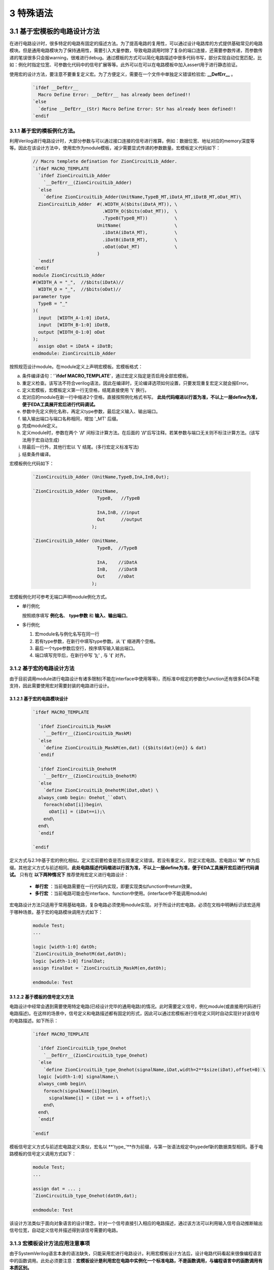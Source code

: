 ###########
3 特殊语法
###########

3.1 基于宏模板的电路设计方法
****************************

在进行电路设计时，很多特定的电路有固定的描述方法。为了提高电路的复用性，可以通过设计电路库的方式提供基础常见的电路模块。但是通用电路模块为了保持通用性，需要引入大量参数，导致电路调用时除了复杂的端口连接，还需要参数传递，而参数传递的笔误很多只会报warning，很难进行debug。通过模板的方式可以简化电路描述中很多代码书写，部分实现自动位宽匹配，比如：例化时指定位宽、可参数化代码中的信号扩展等等。此外可以在可以在电路模板中加入assert用于进行静态验证。

使用宏的设计方法，要注意不要重复定义宏。为了方便定义，需要在一个文件中单独定义错误检验宏: **__DefErr__** 。

  .. code-block:: verilog

      `ifdef __DefErr__
        Macro Define Error: __DefErr__ has already been defined!!
      `else
        `define __DefErr__(Str) Macro Define Error: Str has already been defined!!
      `endif

3.1.1 基于宏的模板例化方法。
===============================

利用Verilog进行电路设计时，大部分参数与可以通过接口连接的信号进行推算。例如：数据位宽、地址对应的memory深度等等。因此在该设计方法中，使用宏作为module模板，减少需要显式传递的参数数量。宏模板定义代码如下：

  .. code-block:: verilog 

    // Macro templete defination for ZionCircuitLib_Adder.
    `ifdef MACRO_TEMPLATE 
      `ifdef ZionCircuitLib_Adder
        `__DefErr__(ZionCircuitLib_Adder)
      `else
        `define ZionCircuitLib_Adder(UnitName,TypeB_MT,iDatA_MT,iDatB_MT,oDat_MT)\
      ZionCircuitLib_Adder  #(.WIDTH_A($bits(iDatA_MT)), \
                              .WIDTH_O($bits(oDat_MT)),  \
                              .TypeB(TypeB_MT))          \
                            UnitName(                    \
                              .iDatA(iDatA_MT),          \
                              .iDatB(iDatB_MT),          \
                              .oDat(oDat_MT)             \
                            )
      `endif
    `endif
    module ZionCircuitLib_Adder
    #(WIDTH_A = "_",  //$bits(iDatA)//
      WIDTH_O = "_",  //$bits(oDat)//
    parameter type
      TypeB = "_"
    )(
      input  [WIDTH_A-1:0] iDatA,
      input  [WIDTH_B-1:0] iDatB,
      output [WIDTH_O-1:0] oDat
    );
      assign oDat = iDatA + iDatB;
    endmodule: ZionCircuitLib_Adder

按照规范设计module。在module定义上声明宏模板。宏模板格式：

a) 条件编译语句：'**`ifdef MACRO_TEMPLATE**'，通过宏定义指定是否启用全部宏模板。
b) 重定义检查。该写法不符合verilog语法，因此在编译时，无论编译选项如何设置，只要发现重复宏定义就会报Error。
c) 定义宏模板，宏模板定义第一行无空格，结尾直接使用 '**\\**' 换行。
d) 宏对应的module在新一行中缩进2个空格，直接按照例化格式书写。 **此处代码缩进以行首为准，不以上一层define为准，便于EDA工具展开宏后进行代码调试。**
e) 参数中先定义例化名称，再定义type参数，最后定义输入、输出端口。
f) 输入输出端口与端口名称相同，增加 '_MT' 后缀。
g) 完成module定义。
h) 定义module时，参数在两个 '**//**' 间标注计算方法。在后面的 '**//**'后写注释。若某参数与端口无关则不标注计算方法。(该写法用于宏自动生成)
i) 除最后一行外，其他行宏以 '**\\**' 结尾。(多行宏定义标准写法)
j) 结束条件编译。

宏模板例化代码如下：

  .. code-block:: verilog 

    `ZionCircuitLib_Adder (UnitName,TypeB,InA,InB,Out);

    `ZionCircuitLib_Adder (UnitName,
                            TypeB,   //TypeB
                                
                            InA,InB, //input
                            Out      //output
                          );

    `ZionCircuitLib_Adder (UnitName, 
                            TypeB,  //TypeB
                            
                            InA,    //iDatA
                            InB,    //iDatB
                            Out     //oDat
                          );

宏模板例化时可参考无端口声明module例化方式。

- 单行例化

  按照顺序填写 **例化名**、 **type参数** 和 **输入、输出端口**。

- 多行例化

  1. 宏module名与例化名写在同一行
  2. 若有type参数，在新行中填写type参数。从 '**(**' 缩进两个空格。
  3. 最后一个type参数后空行，按序填写输入输出端口。
  4. 端口填写完毕后，在新行中写 '**);**' , 与 '**(**' 对齐。

3.1.2 基于宏的电路设计方法
==========================

由于目前调用module进行电路设计有诸多限制(不能在interface中使用等等)，而标准中规定的参数化function还有很多EDA不能支持，因此需要使用宏对需要封装的电路进行设计。

3.1.2.1 基于宏的电路模块设计
-------------------------------

  .. code-block:: verilog 

    `ifdef MACRO_TEMPLATE 

      `ifdef ZionCircuitLib_MaskM
        `__DefErr__(ZionCircuitLib_MaskM)
      `else
        `define ZionCircuitLib_MaskM(en,dat) ({$bits(dat){en}} & dat)
      `endif

      `ifdef ZionCircuitLib_OnehotM
        `__DefErr__(ZionCircuitLib_OnehotM)
      `else
        `define ZionCircuitLib_OnehotM(iDat,oDat) \
      always_comb begin: Onehot_``oDat\
        foreach(oDat[i])begin\
          oDat[i] = (iDat==i);\
        end\
      end\
      `endif

    `endif

定义方式与2.1中基于宏的例化相似。定义宏前要检查是否出现重定义错误。若没有重定义，则定义宏电路。宏电路以 **'M'** 作为后缀。其他定义方式与前述相同。**此处电路描述代码缩进以行首为准，不以上一层define为准，便于EDA工具展开宏后进行代码调试。** 只有在 **以下两种情况下** 推荐使用宏定义进行电路设计：

  - **单行宏** ：当前电路需要在一行代码内实现，即要实现类似function中return效果。
  - **多行宏** ：当前电路可能会在interface、function中使用。(interface中不能调用module)

宏电路设计方法只适用于常用基础电路，复杂电路必须使用module实现。对于所设计的宏电路，必须在文档中明确标识该宏适用于哪种场景。基于宏的电路模块调用方式如下：

  .. code-block:: verilog 
    
    module Test;
    ...

    logic [width-1:0] datOh;
    `ZionCircuitLib_OnehotM(dat,datOh);
    logic [width-1:0] finalDat;
    assign finalDat = `ZionCircuitLib_MaskM(en,datOh);

    endmodule: Test

3.1.2.2 基于模板的信号定义方法
----------------------------------

电路设计中经常会遇到需要使用特定电路(已经设计完毕的通用电路)的情况。此时需要定义信号，例化module(或直接用代码进行电路描述)。在这样的场景中，信号定义和电路描述都有固定的形式，因此可以通过宏模板进行信号定义同时自动实现针对该信号的电路描述。如下所示：

  .. code-block:: verilog

    `ifdef MACRO_TEMPLATE

      `ifdef ZionCircuitLib_type_Onehot
        `__DefErr__(ZionCircuitLib_type_Onehot)
      `else
        `define ZionCircuitLib_type_Onehot(signalName,iDat,width=2**$size(iDat),offset=0) \
      logic [width-1:0] signalName;\
      always_comb begin\
        foreach(signalName[i])begin\
          signalName[i] = (iDat == i + offset);\
        end\
      end\
      `endif

    `endif

模板信号定义方式与前述宏电路定义类似，宏名以 **'type_'**作为前缀，与第一张语法规定中typedef新的数据类型相同。基于电路模板的信号定义调用方式如下：

  .. code-block:: verilog

    module Test;
    ...

    assign dat = ... ;
    `ZionCircuitLib_type_Onehot(datOh,dat);

    endmodule: Test

该设计方法类似于面向对象语言的设计理念，针对一个信号直接引入相应的电路描述，通过该方法可以利用输入信号自动推断输出信号位宽，自动定义信号并描述得到该信号需要的电路。

3.1.3 宏模板设计方法应用注意事项
===============================

由于SystemVerilog语言本身的语法缺失，只能采用宏进行电路设计。利用宏模板设计方法后，设计电路代码看起来很像编程语言中的函数调用。此处必须要注意：**宏模板设计是利用宏在电路中实例化一个标准电路，不是函数调用，与编程语言中的函数调用有本质区别。**

3.2 基于宏电路库的设计方法
****************************

Verilog/SystemVerilog中没有基于库、包的设计方法，也没有对应的库、包管理方法。不利于设计复用。因此我们在宏模板基础上，利用宏进行电路库管理。对于一个设计好的电路库(ZionCircuitLib)，包含三个文件，文件均以电路库名称命名，后缀名不同，所有文件放置在同一个以库名命名的文件夹中：

  - ZionCircuitLib.vh

    头文件：包含该电路库中通用的数据类型、宏等。为了实现类似import的包管理，需要在该文件中定义宏缩写声明。该文件中需要包含当前库需要调用的其他电路库。

  - ZionCircuitLib.vm

    宏电路文件：3.1.2中规定的基于宏的电路设计模块都要在该文件中定义。该文件不是电路库的必须文件。

  - ZionCircuitLib.sv

    标准电路文件：所有package，interface，module都要定义在该文件中。

3.2.1 宏电路文件
================

所有宏电路都定义在同一个宏电路文件中，定义方式与3.1.2中相同。如下示例代码中展示了ZionCircuitLib电路库的宏电路文件(ZionCircuitLib.vm)。该文件中定义了一个MaskM宏，一个type_Onehot模板信号类型。

  .. code-block:: verilog 

    `ifdef MACRO_TEMPLATE

    `ifdef ZionCircuitLib_MaskM
      `__DefErr__(ZionCircuitLib_MaskM)
    `else
      `define ZionCircuitLib_MaskM(en,dat) ({$bits(dat){en}} & dat)
    `endif

    `ifdef ZionCircuitLib_type_Onehot
      `__DefErr__(ZionCircuitLib_type_Onehot)
    `else
      `define ZionCircuitLib_type_Onehot(signalName,iDat,width=2**$size(iDat),offset=0) \
    logic [width-1:0] signalName;\
    always_comb begin\
      foreach(signalName[i])begin\
        signalName[i] = (iDat == i + offset);\
      end\
    end\
    `endif

    `endif

3.2.2 标准电路文件
==================

所有package、interface和module都定义在标准电路文件中。在文件内定义顺序为 **package > interface > module** , 同优先级下，按首字母排序,由于package内部可能有依赖关系，若存在依赖关系，以依赖关系为准。若是几个module(package、interface)有一定相关性(属于同一类型不同配置 或 一同构成一个大IP)，可以在库内分成不同的section。示例代码如下：

  .. code-block:: verilog 

    //section: DemoSection++++++++++++++++++++++++++++++++++++++++++++++++++++++++++
    // package

    package ZionCircuitLib_DemoPkg;
      typedef logic [3:0] type_Dat;
    endpackage: ZionCircuitLib_DemoPkg

    // interface

    interface ZionCircuitLib_InvOutItf;
      logic [3:0] dat;
    endinterface: ZionCircuitLib_InvOutItf

    // module
    ///////////////////////////////////////////////////////////////////////////////
    // Module name : ZionCircuitLib_Inv
    // Author      : Zion
    // Date        : 2019-06-20
    // Version     : 0.1
    // Description :
    //    ...
    //    ...
    // Modification History:
    //   Date   |   Author   |   Version   |   Change Description         
    //==============================================================================
    // 19-06-02 |    Zion    |     0.1     | Original Version
    // ...
    //////////////////////////////////////////////////////////////////////////////// 
    `ifndef Disable_ZionCircuitLib_Inv
    `ifdef MACRO_TEMPLATE 
      `ifdef ZionCircuitLib_Inv
        `__DefErr__(ZionCircuitLib_Inv)
      `else
        `define ZionCircuitLib_Inv(UnitName,iDat_MT,oDat_MT) \
      ZionCircuitLib_Inv  #(.WIDTH($bits(iDat_MT)))        \
                            UnitName(                      \
                              .iDat(iDat_MT),              \
                              .oDat(oDat_MT)               \
                            )
      `endif
    `endif
    module ZionCircuitLib_Inv
    #(WIDTH = "_"  //$bits(iDat)//
    )(
      input  [WIDTH-1:0] iDat,
      output [WIDTH-1:0] oDat
    );
      assign oDat = ~iDat;
    endmodule: ZionCircuitLib_Inv
    `endif

    //endsection: DemoSection+++++++++++++++++++++++++++++++++++++++++++++++++++++++

标准电路文件中，电路代码规范与文档中其他部分介绍相同。由于所有module都定义在同一个文件中，为了方便电路改动，增加模块编译开关。在示例代码中，ZionCircuitLib_Inv模块定义前增加编译开关：**\`ifndef Disable_ZionCircuitLib_Inv** 。在工程中如果需要自己重新实现该模块，可以使用该宏命令屏蔽此模块，用重新设计的代码进行替换。

给每一个宏、package、interface、module增加 **注释头** (类似文件头), demo中为了简化代码，只定义了ZionCircuitLib_Inv模块的注释头。定义格式与文件头类似。

section定义方式：
  
  - 起始：'//' + 'section: '   + SectionName + '+++++++...+++++'
  - 结束：'//' + 'endsection:' + SectionName + '+++++++...+++++'

3.2.3 头文件
=============

宏库头文件书写格式如下所示。

  .. code-block:: verilog 

    // import DemoLib

    `ifdef MACRO_TEMPLATE 

    `define ZionCircuitLib_MacroDef(ImportName, DefName)                      \
      `ifdef ImportName``DefName                                              \
        Macro Define Error: ImportName``DefName has already been defined!!    \
      `else                                                                   \
        `define ImportName``DefName `ZionCircuitLib_``DefName                 \
      `endif                                                                  
    `define ZionCircuitLib_PackageDef(ImportName, DefName)                    \
      `ifdef ImportName``DefName                                              \
        Macro Define Error: ImportName``DefName has already been defined!!    \
      `else                                                                   \
        `define ImportName``DefName ZionCircuitLib_``DefName                  \
      `endif                                                                  
    `define ZionCircuitLib_InterfaceDef(ImportName, DefName)                  \
      `ifdef ImportName``DefName                                              \
        Macro Define Error: ImportName``DefName has already been defined!!    \
      `else                                                                   \
        `define ImportName``DefName ZionCircuitLib_``DefName                  \
      `endif                                                                  
    `define ZionCircuitLib_ModuleDef(ImportName, DefName)                     \
      `ifdef ImportName``DefName                                              \
        Macro Define Error: ImportName``DefName has already been defined!!    \
      `else                                                                   \
        `define ImportName``DefName `ZionCircuitLib_``DefName                 \
      `endif
    ////////////////////////////////////////////////////////////////////////////////////////

    `define Use_ZionCircuitLib(ImportName)                 \
      `ZionCircuitLib_MacroDef(ImportName, MaskM)          \
      `ZionCircuitLib_MacroDef(ImportName, type_Onehot)    \
      `ZionCircuitLib_PackageDef(ImportName, DemoPkg)      \
      `ZionCircuitLib_InterfaceDef(ImportName, InvOutItf)  \
      `ZionCircuitLib_ModuleDef(ImportName, Inv)

    `define Unuse_ZionCircuitLib(ImportName) \
      `undef ImportName``MaskM               \
      `undef ImportName``typeOnehot          \
      `undef ImportName``DemoPkg             \
      `undef ImportName``InvOutItf           \
      `undef ImportName``Inv

    ////////////////////////////////////////////////////////////////////////////////////////
    `endif

a) 只有定义 **`ifdef MACRO_TEMPLATE** 才会启用头文件。文件分为两部分。
b) 第一部分为通用宏定义，可以用宏直接定义不同的module等。
  
  - ZionCircuitLib_MacroDef：用于定义 **宏** 和 **模板类型**。
  - ZionCircuitLib_PackageDef：用于定义 package。
  - ZionCircuitLib_InterfaceDef：用于定义 interface。
  - ZionCircuitLib_ModuleDef：用于定义module。
  - 这四个定义宏中，公共部分为电路库名称，建立新库是，需要将该部分内所有 **ZionCircuitLib** 替换为新库名称。

c) 第二部分为宏库的具体定义。

  - 定义格式：**Use_ZionCircuitLib(ImportName)**。
  - ZionCircuitLib 为库名称。
  - ImportName为在module内调用时使用的缩写。当一个module内使用多个库时，该缩写可以用于找到电路库名称。
  - 由于宏定义是全局有效，为了避免互相干扰，需要在宏库使用完毕后将已定义的宏进行undefine。因此用相同的方法定义Unuse宏。

3.2.4 宏库使用方法
==================

假设已经存在 ZionCircuitLib 电路库中的相关文件。库的使用方式如下：

  .. code-block:: verilog 

    module TestModule
    `Use_ZionCircuitLib(z)
    import `zDemoPkg::*;
    (
      input               en,
      input  type_Dat     iDat,
      output logic [15:0] oDat
    );

      `zInvOutItf datOut();
      `zInv(U_Inv,iDat,datOut.dat);

      `ztype_Onehot(datOutOh,datOut.dat);
      assign oDat = `zMaskM(en,datOutOh);

    `Unuse_ZionCircuitLib(z)
    endmodule: TestModule

a) 在module下一行import之前引用宏库：`Use_ZionCircuitLib(z)

  - 该语句结尾无 **;** 。
  - 括号内 **z** 为宏库名缩写，与 python 中 import ... as 类似。
  - 此时，库内任意元素的调用，以 **z** 开头。
  - 若当前module只使用了一个宏库，则括号内可以指定缩写也 **可以为空** ，此时直接调用元素即可。
  - 无论缩写内容是什么，宏都会扩展为全名，比如：**`zInv -> ZionCircuitLib_Inv**，因此在仿真、综合中相关内容都是以该库元素全名显示。
  - 在endmodule前 **Unuse* 相应的库：**`Unuse_ZionCircuitLib(z)** 。


